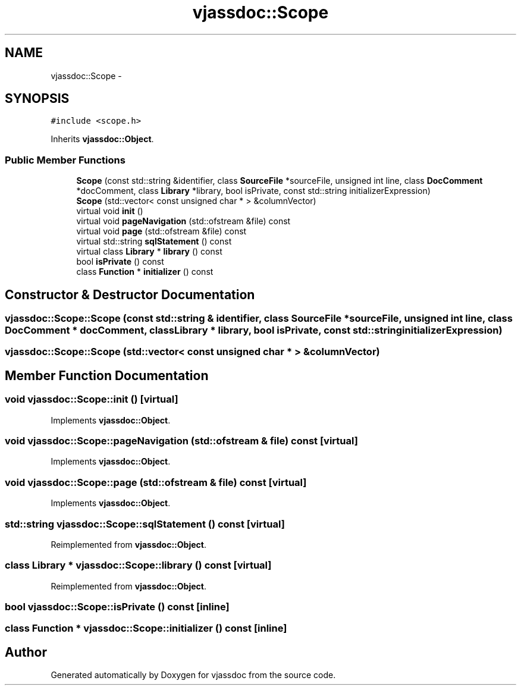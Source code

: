 .TH "vjassdoc::Scope" 3 "9 Mar 2009" "Version 0.2.3" "vjassdoc" \" -*- nroff -*-
.ad l
.nh
.SH NAME
vjassdoc::Scope \- 
.SH SYNOPSIS
.br
.PP
\fC#include <scope.h>\fP
.PP
Inherits \fBvjassdoc::Object\fP.
.PP
.SS "Public Member Functions"

.in +1c
.ti -1c
.RI "\fBScope\fP (const std::string &identifier, class \fBSourceFile\fP *sourceFile, unsigned int line, class \fBDocComment\fP *docComment, class \fBLibrary\fP *library, bool isPrivate, const std::string initializerExpression)"
.br
.ti -1c
.RI "\fBScope\fP (std::vector< const unsigned char * > &columnVector)"
.br
.ti -1c
.RI "virtual void \fBinit\fP ()"
.br
.ti -1c
.RI "virtual void \fBpageNavigation\fP (std::ofstream &file) const "
.br
.ti -1c
.RI "virtual void \fBpage\fP (std::ofstream &file) const "
.br
.ti -1c
.RI "virtual std::string \fBsqlStatement\fP () const "
.br
.ti -1c
.RI "virtual class \fBLibrary\fP * \fBlibrary\fP () const "
.br
.ti -1c
.RI "bool \fBisPrivate\fP () const "
.br
.ti -1c
.RI "class \fBFunction\fP * \fBinitializer\fP () const "
.br
.in -1c
.SH "Constructor & Destructor Documentation"
.PP 
.SS "vjassdoc::Scope::Scope (const std::string & identifier, class \fBSourceFile\fP * sourceFile, unsigned int line, class \fBDocComment\fP * docComment, class \fBLibrary\fP * library, bool isPrivate, const std::string initializerExpression)"
.PP
.SS "vjassdoc::Scope::Scope (std::vector< const unsigned char * > & columnVector)"
.PP
.SH "Member Function Documentation"
.PP 
.SS "void vjassdoc::Scope::init ()\fC [virtual]\fP"
.PP
Implements \fBvjassdoc::Object\fP.
.SS "void vjassdoc::Scope::pageNavigation (std::ofstream & file) const\fC [virtual]\fP"
.PP
Implements \fBvjassdoc::Object\fP.
.SS "void vjassdoc::Scope::page (std::ofstream & file) const\fC [virtual]\fP"
.PP
Implements \fBvjassdoc::Object\fP.
.SS "std::string vjassdoc::Scope::sqlStatement () const\fC [virtual]\fP"
.PP
Reimplemented from \fBvjassdoc::Object\fP.
.SS "class \fBLibrary\fP * vjassdoc::Scope::library () const\fC [virtual]\fP"
.PP
Reimplemented from \fBvjassdoc::Object\fP.
.SS "bool vjassdoc::Scope::isPrivate () const\fC [inline]\fP"
.PP
.SS "class \fBFunction\fP * vjassdoc::Scope::initializer () const\fC [inline]\fP"
.PP


.SH "Author"
.PP 
Generated automatically by Doxygen for vjassdoc from the source code.
